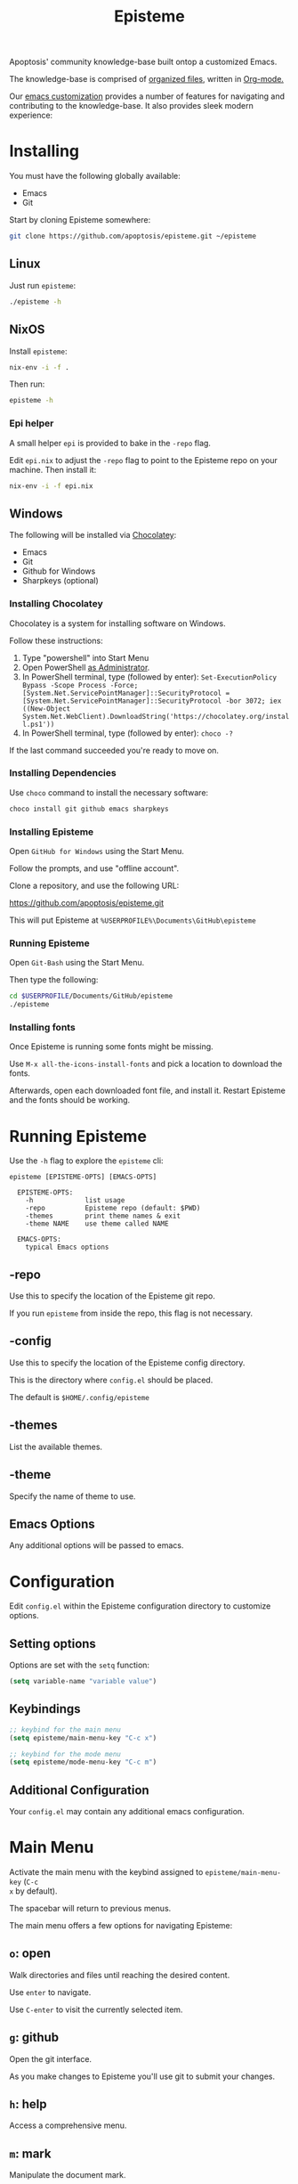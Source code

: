 #+title: Episteme

Apoptosis' community knowledge-base built ontop a customized Emacs.

The knowledge-base is comprised of [[./org][organized files]], written in [[https://orgmode.org/][Org-mode.]]

Our [[./support.org][emacs customization]] provides a number of features for navigating and
contributing to the knowledge-base. It also provides sleek modern experience:

[[./demo.gif]]

* Installing

You must have the following globally available:

- Emacs
- Git

Start by cloning Episteme somewhere:

#+begin_src sh
  git clone https://github.com/apoptosis/episteme.git ~/episteme
#+end_src

** Linux

Just run =episteme=:

#+begin_src sh
  ./episteme -h
#+end_src

** NixOS

Install =episteme=:

#+begin_src sh
  nix-env -i -f .
#+end_src

Then run:

#+begin_src sh
  episteme -h
#+end_src

*** Epi helper

A small helper =epi= is provided to bake in the =-repo= flag.

Edit =epi.nix= to adjust the =-repo= flag to point to the Episteme repo on your
machine. Then install it:

#+begin_src sh
  nix-env -i -f epi.nix
#+end_src

** Windows

The following will be installed via [[https://chocolatey.org/][Chocolatey]]:

- Emacs
- Git
- Github for Windows
- Sharpkeys (optional)

*** Installing Chocolatey

Chocolatey is a system for installing software on Windows.

Follow these instructions:

1. Type "powershell" into Start Menu
2. Open PowerShell _as Administrator_.
3. In PowerShell terminal, type (followed by enter):
   =Set-ExecutionPolicy Bypass -Scope Process -Force; [System.Net.ServicePointManager]::SecurityProtocol = [System.Net.ServicePointManager]::SecurityProtocol -bor 3072; iex ((New-Object System.Net.WebClient).DownloadString('https://chocolatey.org/install.ps1'))=
4. In PowerShell terminal, type (followed by enter):
   =choco -?=

If the last command succeeded you're ready to move on.

*** Installing Dependencies

Use =choco= command to install the necessary software:

#+begin_src sh
  choco install git github emacs sharpkeys
#+end_src

*** Installing Episteme

Open =GitHub for Windows= using the Start Menu.

Follow the prompts, and use "offline account".

Clone a repository, and use the following URL:

https://github.com/apoptosis/episteme.git

This will put Episteme at =%USERPROFILE%\Documents\GitHub\episteme=

*** Running Episteme

Open =Git-Bash= using the Start Menu.

Then type the following:

#+begin_src sh
  cd $USERPROFILE/Documents/GitHub/episteme
  ./episteme
#+end_src

*** Installing fonts

Once Episteme is running some fonts might be missing.

Use =M-x all-the-icons-install-fonts= and pick a location to download the fonts.

Afterwards, open each downloaded font file, and install it. Restart Episteme
and the fonts should be working.
* Running Episteme

Use the =-h= flag to explore the =episteme= cli:

#+begin_src
  episteme [EPISTEME-OPTS] [EMACS-OPTS]

    EPISTEME-OPTS:
      -h             list usage
      -repo          Episteme repo (default: $PWD)
      -themes        print theme names & exit
      -theme NAME    use theme called NAME

    EMACS-OPTS:
      typical Emacs options
#+end_src

** -repo

Use this to specify the location of the Episteme git repo.

If you run =episteme= from inside the repo, this flag is not necessary.

** -config

Use this to specify the location of the Episteme config directory.

This is the directory where =config.el= should be placed.

The default is =$HOME/.config/episteme=

** -themes

List the available themes.

** -theme

Specify the name of theme to use.

** Emacs Options

Any additional options will be passed to emacs.

* Configuration

Edit =config.el= within the Episteme configuration directory to customize
options.

** Setting options

Options are set with the =setq= function:

#+begin_src emacs-lisp
  (setq variable-name "variable value")
#+end_src

** Keybindings

#+begin_src emacs-lisp
  ;; keybind for the main menu
  (setq episteme/main-menu-key "C-c x")

  ;; keybind for the mode menu
  (setq episteme/mode-menu-key "C-c m")
#+end_src

** Additional Configuration

Your =config.el= may contain any additional emacs configuration.

* Main Menu

Activate the main menu with the keybind assigned to =episteme/main-menu-key= (=C-c
x= by default).

The spacebar will return to previous menus.

The main menu offers a few options for navigating Episteme:

** =o=: open
Walk directories and files until reaching the desired content.

Use =enter= to navigate.

Use =C-enter= to visit the currently selected item.

** =g=: github

Open the git interface.

As you make changes to Episteme you'll use git to submit your changes.

** =h=: help

Access a comprehensive menu.

** =m=: mark

Manipulate the document mark.

** =w=: windows

Manage the emacs windows.

** =z=: zoom

Adjust the zoom per-buffer or globally.

** =r=: registers

Maniplate the emacs registers.

** =;=: embrace

Convert between balanced parenthesis types. (e.g. (foo) => [foo], etc.)

* Mode Menus

Activate the mode menu for the current buffer mode, if there is one, with the
keybind assigned to =episteme/mode-menu-key= (=C-c m= by default).

The spacebar will return to previous menus.

Modes which currently feature a menu:

- =emacs-lisp-mode=
- =org-mode=

Each mode menu is different, so explore!
